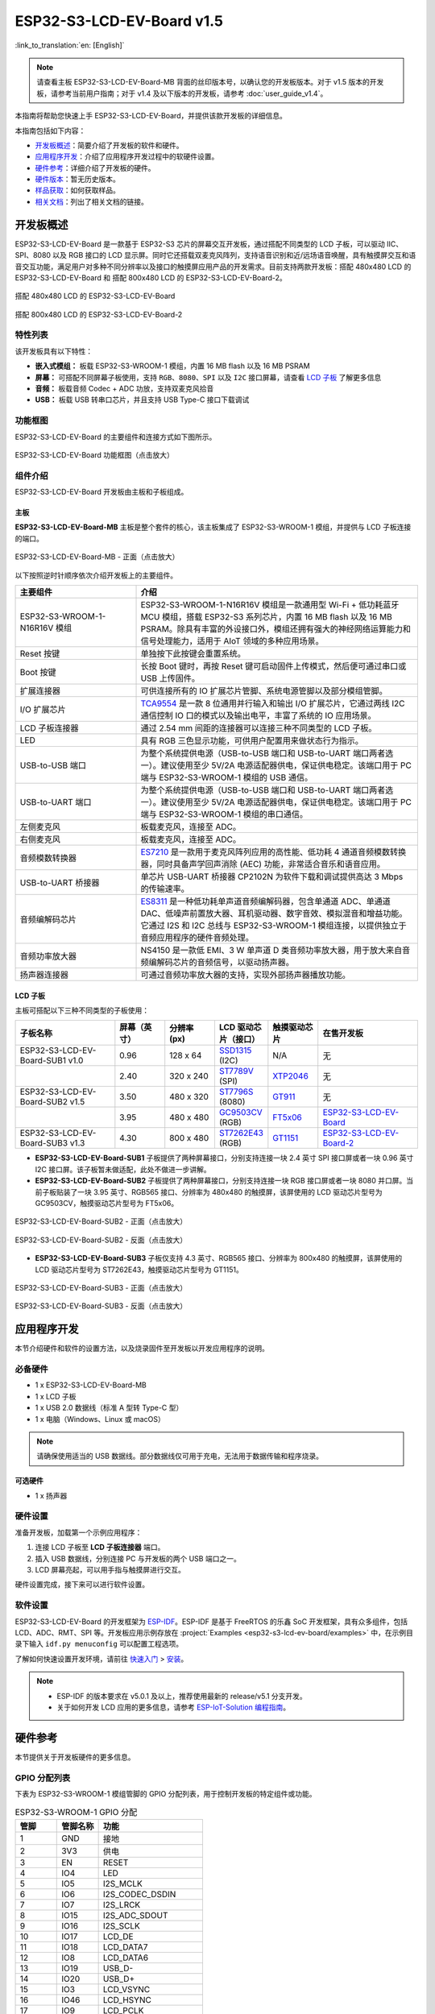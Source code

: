 ==========================
ESP32-S3-LCD-EV-Board v1.5
==========================

:link_to_translation:`en: [English]`

.. note::

  请查看主板 ESP32-S3-LCD-EV-Board-MB 背面的丝印版本号，以确认您的开发板版本。对于 v1.5 版本的开发板，请参考当前用户指南；对于 v1.4 及以下版本的开发板，请参考 :doc:`user_guide_v1.4`。

本指南将帮助您快速上手 ESP32-S3-LCD-EV-Board，并提供该款开发板的详细信息。

本指南包括如下内容：

- `开发板概述`_：简要介绍了开发板的软件和硬件。
- `应用程序开发`_：介绍了应用程序开发过程中的软硬件设置。
- `硬件参考`_：详细介绍了开发板的硬件。
- `硬件版本`_：暂无历史版本。
- `样品获取`_：如何获取样品。
- `相关文档`_：列出了相关文档的链接。


开发板概述
===================

ESP32-S3-LCD-EV-Board 是一款基于 ESP32-S3 芯片的屏幕交互开发板，通过搭配不同类型的 LCD 子板，可以驱动 IIC、SPI、8080 以及 RGB 接口的 LCD 显示屏。同时它还搭载双麦克风阵列，支持语音识别和近/远场语音唤醒，具有触摸屏交互和语音交互功能，满足用户对多种不同分辨率以及接口的触摸屏应用产品的开发需求。目前支持两款开发板：搭配 480x480 LCD 的 ESP32-S3-LCD-EV-Board 和 搭配 800x480 LCD 的 ESP32-S3-LCD-EV-Board-2。

.. figure:: ../../../_static/esp32-s3-lcd-ev-board/ESP32-S3-LCD-EV-Board_480x480.png
    :align: center
    :scale: 50%
    :alt: 搭配 480x480 LCD 的 ESP32-S3-LCD-EV-Board

    搭配 480x480 LCD 的 ESP32-S3-LCD-EV-Board

.. figure:: ../../../_static/esp32-s3-lcd-ev-board/ESP32-S3-LCD-EV-Board_800x480.png
    :align: center
    :scale: 45%
    :alt: 搭配 800x480 LCD 的 ESP32-S3-LCD-EV-Board-2

    搭配 800x480 LCD 的 ESP32-S3-LCD-EV-Board-2


特性列表
----------------

该开发板具有以下特性：

-  **嵌入式模组：** 板载 ESP32-S3-WROOM-1 模组，内置 16 MB flash 以及 16 MB PSRAM
-  **屏幕：** 可搭配不同屏幕子板使用，支持 ``RGB``、``8080``、``SPI`` 以及 ``I2C`` 接口屏幕，请查看 `LCD 子板`_ 了解更多信息
-  **音频：** 板载音频 Codec + ADC 功放，支持双麦克风拾音
-  **USB：** 板载 USB 转串口芯片，并且支持 USB Type-C 接口下载调试


功能框图
-------------

ESP32-S3-LCD-EV-Board 的主要组件和连接方式如下图所示。

.. figure:: ../../../_static/esp32-s3-lcd-ev-board/esp32-s3-lcd-ev-board-block-diagram.png
    :align: center
    :scale: 55%
    :alt: ESP32-S3-LCD-EV-Board 功能框图（点击放大）

    ESP32-S3-LCD-EV-Board 功能框图（点击放大）


组件介绍
-----------

ESP32-S3-LCD-EV-Board 开发板由主板和子板组成。


主板
^^^^^^

**ESP32-S3-LCD-EV-Board-MB** 主板是整个套件的核心，该主板集成了 ESP32-S3-WROOM-1 模组，并提供与 LCD 子板连接的端口。

.. figure:: ../../../_static/esp32-s3-lcd-ev-board/esp32-s3-lcd-ev-board-mb-v1.5-layout-front.png
    :align: center
    :scale: 80%
    :alt: ESP32-S3-LCD-EV-Board - 正面（点击放大）

    ESP32-S3-LCD-EV-Board-MB - 正面（点击放大）


以下按照逆时针顺序依次介绍开发板上的主要组件。

.. list-table::
   :widths: 30 70
   :header-rows: 1

   * - 主要组件
     - 介绍
   * - ESP32-S3-WROOM-1-N16R16V 模组
     - ESP32-S3-WROOM-1-N16R16V 模组是一款通用型 Wi-Fi + 低功耗蓝牙 MCU 模组，搭载 ESP32-S3 系列芯片，内置 16 MB flash 以及 16 MB PSRAM。除具有丰富的外设接口外，模组还拥有强大的神经网络运算能力和信号处理能力，适用于 AIoT 领域的多种应用场景。
   * - Reset 按键
     - 单独按下此按键会重置系统。
   * - Boot 按键
     - 长按 Boot 键时，再按 Reset 键可启动固件上传模式，然后便可通过串口或 USB 上传固件。
   * - 扩展连接器
     - 可供连接所有的 IO 扩展芯片管脚、系统电源管脚以及部分模组管脚。
   * - I/O 扩展芯片
     - `TCA9554 <https://www.ti.com/lit/gpn/tca9554>`_ 是一款 8 位通用并行输入和输出 I/O 扩展芯片，它通过两线 I2C 通信控制 IO 口的模式以及输出电平，丰富了系统的 IO 应用场景。
   * - LCD 子板连接器
     - 通过 2.54 mm 间距的连接器可以连接三种不同类型的 LCD 子板。
   * - LED
     - 具有 RGB 三色显示功能，可供用户配置用来做状态行为指示。
   * - USB-to-USB 端口
     - 为整个系统提供电源（USB-to-USB 端口和 USB-to-UART 端口两者选一）。建议使用至少 5V/2A 电源适配器供电，保证供电稳定。该端口用于 PC 端与 ESP32-S3-WROOM-1 模组的 USB 通信。
   * - USB-to-UART 端口
     - 为整个系统提供电源（USB-to-USB 端口和 USB-to-UART 端口两者选一）。建议使用至少 5V/2A 电源适配器供电，保证供电稳定。该端口用于 PC 端与 ESP32-S3-WROOM-1 模组的串口通信。
   * - 左侧麦克风
     - 板载麦克风，连接至 ADC。
   * - 右侧麦克风
     - 板载麦克风，连接至 ADC。
   * - 音频模数转换器
     - `ES7210 <http://www.everest-semi.com/pdf/ES7210%20PB.pdf>`_ 是一款用于麦克风阵列应用的高性能、低功耗 4 通道音频模数转换器，同时具备声学回声消除 (AEC) 功能，非常适合音乐和语音应用。
   * - USB-to-UART 桥接器
     - 单芯片 USB-UART 桥接器 CP2102N 为软件下载和调试提供高达 3 Mbps 的传输速率。
   * - 音频编解码芯片
     - `ES8311 <http://www.everest-semi.com/pdf/ES8311%20PB.pdf>`_ 是一种低功耗单声道音频编解码器，包含单通道 ADC、单通道 DAC、低噪声前置放大器、耳机驱动器、数字音效、模拟混音和增益功能。它通过 I2S 和 I2C 总线与 ESP32-S3-WROOM-1 模组连接，以提供独立于音频应用程序的硬件音频处理。
   * - 音频功率放大器
     - NS4150 是一款低 EMI、3 W 单声道 D 类音频功率放大器，用于放大来自音频编解码芯片的音频信号，以驱动扬声器。
   * - 扬声器连接器
     - 可通过音频功率放大器的支持，实现外部扬声器播放功能。


LCD 子板
^^^^^^^^

主板可搭配以下三种不同类型的子板使用：

.. list-table::
   :widths: 30 15 15 15 15 30
   :header-rows: 1

   * - 子板名称
     - 屏幕（英寸）
     - 分辨率 (px)
     - LCD 驱动芯片（接口）
     - 触摸驱动芯片
     - 在售开发板
   * - ESP32-S3-LCD-EV-Board-SUB1 v1.0
     - 0.96
     - 128 x 64
     - `SSD1315 <../../_static/esp32-s3-lcd-ev-board/datasheets/0.96_128x64/SSD1315.pdf>`_ (I2C)
     - N/A
     - 无
   * -
     - 2.40
     - 320 x 240
     - `ST7789V <../../_static/esp32-s3-lcd-ev-board/datasheets/2.4_320x240/ST7789V_SPEC_V1.0.pdf>`_ (SPI)
     - `XTP2046 <../../_static/esp32-s3-lcd-ev-board/datasheets/2.4_320x240/XPT2046_user_manual.pdf>`_
     - 无
   * - ESP32-S3-LCD-EV-Board-SUB2 v1.5
     - 3.50
     - 480 x 320
     - `ST7796S <../../_static/esp32-s3-lcd-ev-board/datasheets/3.5_320x480/ST7796S_SPEC_V1.0.pdf>`_ (8080)
     - `GT911 <../../_static/esp32-s3-lcd-ev-board/datasheets/3.5_320x480/GT911_Datasheet_20130319.pdf>`_
     - 无
   * -
     - 3.95
     - 480 x 480
     - `GC9503CV <../../_static/esp32-s3-lcd-ev-board/datasheets/3.95_480x480_SmartDisplay/GC9503NP_DataSheet_V1.7.pdf>`_ (RGB)
     - `FT5x06 <https://www.displayfuture.com/Display/datasheet/controller/FT5x06.pdf>`_
     - `ESP32-S3-LCD-EV-Board <https://item.taobao.com/item.htm?spm=a1z10.5-c.w4002-8715811636.23.4bc567d8eBiLiI&id=680580609719>`_
   * - ESP32-S3-LCD-EV-Board-SUB3 v1.3
     - 4.30
     - 800 x 480
     - `ST7262E43 <../../_static/esp32-s3-lcd-ev-board/datasheets/4.3_800x480/ST7262E43_V0.1_201905.pdf>`_ (RGB)
     - `GT1151 <../../_static/esp32-s3-lcd-ev-board/datasheets/4.3_800x480/GT911.pdf>`_
     - `ESP32-S3-LCD-EV-Board-2 <https://item.taobao.com/item.htm?spm=a1z10.5-c.w4002-8715811636.23.4bc567d8eBiLiI&id=680580609719>`_


- **ESP32-S3-LCD-EV-Board-SUB1** 子板提供了两种屏幕接口，分别支持连接一块 2.4 英寸 SPI 接口屏或者一块 0.96 英寸 I2C 接口屏。该子板暂未做适配，此处不做进一步讲解。

- **ESP32-S3-LCD-EV-Board-SUB2** 子板提供了两种屏幕接口，分别支持连接一块 RGB 接口屏或者一块 8080 并口屏。当前子板贴装了一块 3.95 英寸、RGB565 接口、分辨率为 480x480 的触摸屏，该屏使用的 LCD 驱动芯片型号为 GC9503CV，触摸驱动芯片型号为 FT5x06。

.. figure:: ../../../_static/esp32-s3-lcd-ev-board/esp32-s3-lcd-ev-board-sub2-front.png
    :align: center
    :scale: 50%
    :alt: ESP32-S3-LCD-EV-Board-SUB2 - 正面（点击放大）

    ESP32-S3-LCD-EV-Board-SUB2 - 正面（点击放大）

.. figure:: ../../../_static/esp32-s3-lcd-ev-board/esp32-s3-lcd-ev-board-sub2-v1.4-back.png
    :align: center
    :scale: 50%
    :alt: ESP32-S3-LCD-EV-Board-SUB2 - 反面（点击放大）

    ESP32-S3-LCD-EV-Board-SUB2 - 反面（点击放大）

- **ESP32-S3-LCD-EV-Board-SUB3** 子板仅支持 4.3 英寸、RGB565 接口、分辨率为 800x480 的触摸屏，该屏使用的 LCD 驱动芯片型号为 ST7262E43，触摸驱动芯片型号为 GT1151。

.. figure:: ../../../_static/esp32-s3-lcd-ev-board/esp32-s3-lcd-ev-board-sub3-front.png
    :align: center
    :scale: 50%
    :alt: ESP32-S3-LCD-EV-Board-SUB3 - 正面（点击放大）

    ESP32-S3-LCD-EV-Board-SUB3 - 正面（点击放大）

.. figure:: ../../../_static/esp32-s3-lcd-ev-board/esp32-s3-lcd-ev-board-sub3-v1.3-back.png
    :align: center
    :scale: 60%
    :alt: ESP32-S3-LCD-EV-Board-SUB3 - 反面（点击放大）

    ESP32-S3-LCD-EV-Board-SUB3 - 反面（点击放大）


应用程序开发
======================

本节介绍硬件和软件的设置方法，以及烧录固件至开发板以开发应用程序的说明。


必备硬件
--------

- 1 x ESP32-S3-LCD-EV-Board-MB
- 1 x LCD 子板
- 1 x USB 2.0 数据线（标准 A 型转 Type-C 型）
- 1 x 电脑（Windows、Linux 或 macOS）

.. note::

  请确保使用适当的 USB 数据线。部分数据线仅可用于充电，无法用于数据传输和程序烧录。


可选硬件
^^^^^^^^

- 1 x 扬声器


硬件设置
--------

准备开发板，加载第一个示例应用程序：

1. 连接 LCD 子板至 **LCD 子板连接器** 端口。
2. 插入 USB 数据线，分别连接 PC 与开发板的两个 USB 端口之一。
3. LCD 屏幕亮起，可以用手指与触摸屏进行交互。

硬件设置完成，接下来可以进行软件设置。


软件设置
--------

ESP32-S3-LCD-EV-Board 的开发框架为 `ESP-IDF <https://github.com/espressif/esp-idf>`_。ESP-IDF 是基于 FreeRTOS 的乐鑫 SoC 开发框架，具有众多组件，包括 LCD、ADC、RMT、SPI 等。开发板应用示例存放在 :project:`Examples <esp32-s3-lcd-ev-board/examples>` 中，在示例目录下输入 ``idf.py menuconfig`` 可以配置工程选项。

了解如何快速设置开发环境，请前往 `快速入门 <https://docs.espressif.com/projects/esp-idf/zh_CN/latest/esp32s3/get-started/index.html>`__ > `安装 <https://docs.espressif.com/projects/esp-idf/zh_CN/latest/esp32s3/get-started/index.html#get-started-step-by-step>`__。

.. note::

  - ESP-IDF 的版本要求在 v5.0.1 及以上，推荐使用最新的 release/v5.1 分支开发。
  - 关于如何开发 LCD 应用的更多信息，请参考 `ESP-IoT-Solution 编程指南 <https://docs.espressif.com/projects/esp-iot-solution/zh_CN/latest/display/lcd/index.html>`__。


硬件参考
========

本节提供关于开发板硬件的更多信息。


GPIO 分配列表
-------------

下表为 ESP32-S3-WROOM-1 模组管脚的 GPIO 分配列表，用于控制开发板的特定组件或功能。

.. list-table:: ESP32-S3-WROOM-1 GPIO 分配
   :header-rows: 1
   :widths: 20 20 50

   * - 管脚
     - 管脚名称
     - 功能
   * - 1
     - GND
     - 接地
   * - 2
     - 3V3
     - 供电
   * - 3
     - EN
     - RESET
   * - 4
     - IO4
     - LED
   * - 5
     - IO5
     - I2S_MCLK
   * - 6
     - IO6
     - I2S_CODEC_DSDIN
   * - 7
     - IO7
     - I2S_LRCK
   * - 8
     - IO15
     - I2S_ADC_SDOUT
   * - 9
     - IO16
     - I2S_SCLK
   * - 10
     - IO17
     - LCD_DE
   * - 11
     - IO18
     - LCD_DATA7
   * - 12
     - IO8
     - LCD_DATA6
   * - 13
     - IO19
     - USB_D-
   * - 14
     - IO20
     - USB_D+
   * - 15
     - IO3
     - LCD_VSYNC
   * - 16
     - IO46
     - LCD_HSYNC
   * - 17
     - IO9
     - LCD_PCLK
   * - 18
     - IO10
     - LCD_DATA0
   * - 19
     - IO11
     - LCD_DATA1
   * - 20
     - IO12
     - LCD_DATA2
   * - 21
     - IO13
     - LCD_DATA3
   * - 22
     - IO14
     - LCD_DATA4
   * - 23
     - IO21
     - LCD_DATA5
   * - 24
     - IO47
     - I2C_SDA
   * - 25
     - IO48
     - I2C_SCL
   * - 26
     - IO45
     - LCD_DATA8
   * - 27
     - IO0
     - BOOT
   * - 28
     - IO35
     - 未连接
   * - 29
     - IO36
     - 未连接
   * - 30
     - IO37
     - 未连接
   * - 31
     - IO38
     - LCD_DATA9
   * - 32
     - IO39
     - LCD_DATA10
   * - 33
     - IO40
     - LCD_DATA11
   * - 34
     - IO41
     - LCD_DATA12
   * - 35
     - IO42
     - LCD_DATA13
   * - 36
     - RXD0
     - UART_RXD0
   * - 37
     - TXD0
     - UART_TXD0
   * - 38
     - IO2
     - LCD_DATA14
   * - 39
     - IO1
     - LCD_DATA15
   * - 40
     - GND
     - 接地
   * - 41
     - EPAD
     - 接地


分配给 IO 扩展芯片的 GPIO 被进一步分配为多个 GPIO。

.. list-table:: IO 扩展芯片 GPIO 分配
   :header-rows: 1
   :widths: 20 20 30

   * - IO 扩展器管脚
     - 管脚名称
     - 功能
   * - 1
     - A0
     - 接地
   * - 2
     - A1
     - 接地
   * - 3
     - A2
     - 接地
   * - 4
     - P0
     - PA_CTRL
   * - 5
     - P1
     - LCD_SPI_CS
   * - 6
     - P2
     - LCD_SPI_SCK
   * - 7
     - P3
     - LCD_SPI_MOSI
   * - 8
     - GND
     - 接地
   * - 9
     - P4
     - 可做任意用途
   * - 10
     - P5
     - 可做任意用途
   * - 11
     - P6
     - 可做任意用途
   * - 12
     - P7
     - 可做任意用途
   * - 13
     - INT
     - 未连接
   * - 14
     - SCL
     - I2C_SCL
   * - 15
     - SDA
     - I2C_SDA
   * - 16
     - VCC
     - 供电电压


供电说明
--------

USB 供电
^^^^^^^^

开发板有两种 USB 供电方式：

- 通过 ``USB-to-USB`` 端口供电

.. figure:: ../../../_static/esp32-s3-lcd-ev-board/esp32-s3-lcd-ev-board-usb_usb-ps.png
    :align: center
    :scale: 80%
    :alt: ESP32-S3-LCD-EV-Board - USB-to-USB 电源供电

    ESP32-S3-LCD-EV-Board - USB-to-USB 电源供电

- 通过 ``USB-to-UART`` 端口供电

.. figure:: ../../../_static/esp32-s3-lcd-ev-board/esp32-s3-lcd-ev-board-usb_uart-ps.png
    :align: center
    :scale: 80%
    :alt: ESP32-S3-LCD-EV-Board - USB-to-UART 电源供电

    ESP32-S3-LCD-EV-Board - USB-to-UART 电源供电


音频和数字独立供电
^^^^^^^^^^^^^^^^^^

ESP32-S3-LCD-EV-Board 可为音频组件和 ESP 模组提供相互独立的电源，可降低数字组件给音频信号带来的噪声并提高组件的整体性能。

.. figure:: ../../../_static/esp32-s3-lcd-ev-board/esp32-s3-lcd-ev-board-digital-ps.png
    :align: center
    :scale: 40%
    :alt: ESP32-S3-LCD-EV-Board - 数字供电

    ESP32-S3-LCD-EV-Board - 数字供电

.. figure:: ../../../_static/esp32-s3-lcd-ev-board/esp32-s3-lcd-ev-board-audio-ps.png
    :align: center
    :scale: 40%
    :alt: ESP32-S3-LCD-EV-Board - 音频供电

    ESP32-S3-LCD-EV-Board - 音频供电


AEC 电路
--------

AEC 电路为 AEC 算法提供参考信号。

ESP32-S3-LCD-EV-Board 回声参考信号源有两路兼容设计，一路是 Codec (ES8311) DAC 输出 (DAC_AOUTLN/DAC_AOUTLP)，一路是 PA (NS4150) 输出 (PA_OUTL+/PA_OUTL-)。推荐将默认 Codec (ES8311) DAC 输出 (DAC_AOUTLN/DAC_AOUTLP) 作为回声参考信号，下图中电阻 R54、R56 无需连接。

回声参考信号通过 ADC (ES7210) 的 ADC_MIC3P/ADC_MIC3N 采集后送回给 ESP32-S3 用于 AEC 算法。

.. figure:: ../../../_static/esp32-s3-lcd-ev-board/esp32-s3-lcd-ev-board-aec-codec.png
    :align: center
    :scale: 50%
    :alt: ESP32-S3-LCD-EV-Board - AEC Codec DAC 输出（点击放大）

    ESP32-S3-LCD-EV-Board - AEC Codec DAC 输出（点击放大）

.. figure:: ../../../_static/esp32-s3-lcd-ev-board/esp32-s3-lcd-ev-board-aec-pa.png
    :align: center
    :scale: 50%
    :alt: ESP32-S3-LCD-EV-Board - AEC PA 输出 （点击放大）

    ESP32-S3-LCD-EV-Board - AEC PA 输出（点击放大）

.. figure:: ../../../_static/esp32-s3-lcd-ev-board/esp32-s3-lcd-ev-board-aec-adc.png
    :align: center
    :scale: 50%
    :alt: ESP32-S3-LCD-EV-Board - AEC 参考信号采集（点击放大）

    ESP32-S3-LCD-EV-Board - 参考信号采集（点击放大）


硬件设置选项
------------

自动下载
^^^^^^^^

可以通过两种方式使开发板进入下载模式：

- 按下 Boot 和 Reset 键，然后先松开 Reset 键，再松开 Boot 键。
- 由软件自动执行下载。软件利用串口的 DTR 和 RTS 信号来控制开发板 EN、IO0 管脚的状态。


硬件版本
================

ESP32-S3-LCD-EV-Board v1.5
--------------------------

- 以下管脚已重新分配，以适用于 ESP32-S3-WROOM-1-N16R16V 模组：

  - ``I2C_SCL``：由 ``IO18`` 改为 ``IO48``
  - ``I2C_SDA``：由 ``IO8`` 改为 ``IO47``
  - ``LCD_DATA6``：由 ``IO47`` 改为 ``IO8``
  - ``LCD_DATA7``：由 ``IO48`` 改为 ``IO18``

- ``IO47`` 和 ``IO48`` 新增电平转换电路，用于将 1.8 V 电平转换为 3.3 V 电平。

ESP32-S3-LCD-EV-Board v1.4
--------------------------

- :doc:`首次发布 <user_guide_v1.4>`


样品获取
================

此开发板适用于评估高性能的 `智能屏方案 <https://www.espressif.com/zh-hans/solutions/hmi/smart-displays>`_。如有需要，请前往 `乐鑫官方淘宝商城 <https://item.taobao.com/item.htm?spm=a1z10.5-c.w4002-8715811636.23.4bc567d8eBiLiI&id=680580609719>`_ 进行采购。


相关文档
========

-  `ESP32-S3 技术规格书 <https://www.espressif.com/sites/default/files/documentation/esp32-s3_datasheet_cn.pdf>`__
-  `ESP32-S3-WROOM-1 技术规格书 <https://www.espressif.com/sites/default/files/documentation/esp32-s3-wroom-1_wroom-1u_datasheet_cn.pdf>`__
-  `乐鑫产品选型工具 <https://products.espressif.com/#/product-selector?names=>`__
-  `ESP32-S3-LCD-EV-Board-MB 原理图 <../../_static/esp32-s3-lcd-ev-board/schematics/SCH_ESP32-S3-LCD-Ev-Board-MB_V1.5_20231009.pdf>`__
-  `ESP32-S3-LCD-EV-Board-MB PCB 布局图 <../../_static/esp32-s3-lcd-ev-board/schematics/PCB_ESP32-S3-LCD-EV-Board-MB_V1.5_20231009.pdf>`__
-  `ESP32-S3-LCD-EV-Board-SUB1 原理图 <../../_static/esp32-s3-lcd-ev-board/schematics/SCH_ESP32-S3-LCD-Ev-Board-SUB1_V1.0_20220617.pdf>`__
-  `ESP32-S3-LCD-EV-Board-SUB1 PCB 布局图 <../../_static/esp32-s3-lcd-ev-board/schematics/PCB_ESP32-S3-LCD-Ev-Board-SUB1_V1.0_20220617.pdf>`__
-  `ESP32-S3-LCD-EV-Board-SUB2 原理图 <../../_static/esp32-s3-lcd-ev-board/schematics/SCH_ESP32-S3-LCD-EV-Board-SUB2_V1.3_20231010.pdf>`__
-  `ESP32-S3-LCD-EV-Board-SUB2 PCB 布局图 <../../_static/esp32-s3-lcd-ev-board/schematics/PCB_ESP32-S3-LCD-EV-Board-SUB2_V1.5_20231010.pdf>`__
-  `ESP32-S3-LCD-EV-Board-SUB3 原理图 <../../_static/esp32-s3-lcd-ev-board/schematics/SCH_ESP32-S3-LCD-EV-Board-SUB3_V1.1_20230315.pdf>`__
-  `ESP32-S3-LCD-EV-Board-SUB3 PCB 布局图 <../../_static/esp32-s3-lcd-ev-board/schematics/PCB_ESP32-S3-LCD-EV-Board-SUB3_V1.3_20230317.pdf>`__
-  `TCA9554 规格书 <https://www.ti.com/lit/gpn/tca9554>`__

有关本开发板的更多设计文档，请联系我们的商务部门 `sales@espressif.com <sales@espressif.com>`_。
